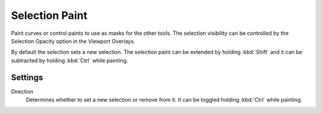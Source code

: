 
***************
Selection Paint
***************

Paint curves or control paints to use as masks for the other tools. The selection visibility can be controlled by the Selection Opacity option in the Viewport Overlays.

By default the selection sets a new selection. The selection paint can be extended by holding :kbd:`Shift` and it can be subtracted by holding :kbd:`Ctrl` while painting.

Settings
========

Direction
  Determines whether to set a new selection or remove from it. It can be toggled holding :kbd:`Ctrl` while painting.